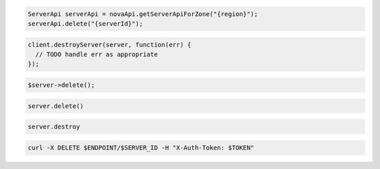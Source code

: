 .. code-block:: csharp

.. code-block:: java

  ServerApi serverApi = novaApi.getServerApiForZone("{region}");
  serverApi.delete("{serverId}");

.. code-block:: javascript

  client.destroyServer(server, function(err) {
    // TODO handle err as appropriate
  });

.. code-block:: php

  $server->delete();

.. code-block:: python

  server.delete()

.. code-block:: ruby

  server.destroy

.. code-block:: sh

  curl -X DELETE $ENDPOINT/$SERVER_ID -H "X-Auth-Token: $TOKEN"
